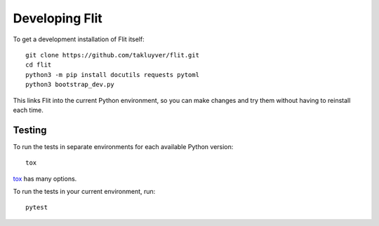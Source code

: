 Developing Flit
===============

To get a development installation of Flit itself::

    git clone https://github.com/takluyver/flit.git
    cd flit
    python3 -m pip install docutils requests pytoml
    python3 bootstrap_dev.py

This links Flit into the current Python environment, so you can make changes
and try them without having to reinstall each time.

Testing
-------

To run the tests in separate environments for each available Python version::

    tox

`tox <https://tox.readthedocs.io/en/latest/>`_ has many options.

To run the tests in your current environment, run::

    pytest

